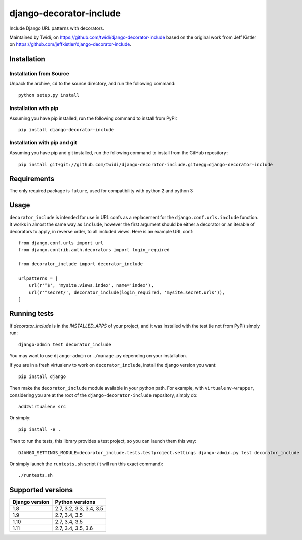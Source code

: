 django-decorator-include
========================

Include Django URL patterns with decorators.

Maintained by Twidi, on https://github.com/twidi/django-decorator-include based
on the original work from Jeff Kistler on
https://github.com/jeffkistler/django-decorator-include.


Installation
------------

Installation from Source
````````````````````````

Unpack the archive, ``cd`` to the source directory, and run the following
command::

    python setup.py install

Installation with pip
`````````````````````

Assuming you have pip installed, run the following command to install from
PyPI::

    pip install django-decorator-include

Installation with pip and git
`````````````````````````````

Assuming you have pip and git installed, run the following command to install
from the GitHub repository::

    pip install git+git://github.com/twidi/django-decorator-include.git#egg=django-decorator-include

Requirements
------------

The only required package is ``future``, used for compatibility with python 2 and python 3

Usage
-----

``decorator_include`` is intended for use in URL confs as a replacement for the
``django.conf.urls.include`` function. It works in almost the same way as
``include``, however the first argument should be either a decorator or an
iterable of decorators to apply, in reverse order, to all included views. Here
is an example URL conf::

    from django.conf.urls import url
    from django.contrib.auth.decorators import login_required

    from decorator_include import decorator_include

    urlpatterns = [
        url(r'^$', 'mysite.views.index', name='index'),
        url(r'^secret/', decorator_include(login_required, 'mysite.secret.urls')),
    ]

Running tests
-------------

If `decorator_include` is in the `INSTALLED_APPS` of your project, and it was
installed with the test (ie not from PyPI) simply run::

    django-admin test decorator_include

You may want to use ``django-admin`` or ``./manage.py`` depending on your
installation.

If you are in a fresh virtualenv to work on ``decorator_include``, install the
django version you want::

    pip install django

Then make the ``decorator_include`` module available in your python path. For
example, with ``virtualenv-wrapper``, considering you are at the root of the
``django-decorator-include`` repository, simply do::

    add2virtualenv src

Or simply::

    pip install -e .

Then to run the tests, this library provides a test project, so you can launch
them this way::

    DJANGO_SETTINGS_MODULE=decorator_include.tests.testproject.settings django-admin.py test decorator_include

Or simply launch the ``runtests.sh`` script (it will run this exact command)::

    ./runtests.sh

Supported versions
------------------

============== =======================
Django version Python versions
============== =======================
1.8            2.7, 3.2, 3.3, 3.4, 3.5
1.9            2.7, 3.4, 3.5
1.10           2.7, 3.4, 3.5
1.11           2.7, 3.4, 3.5, 3.6
============== =======================
